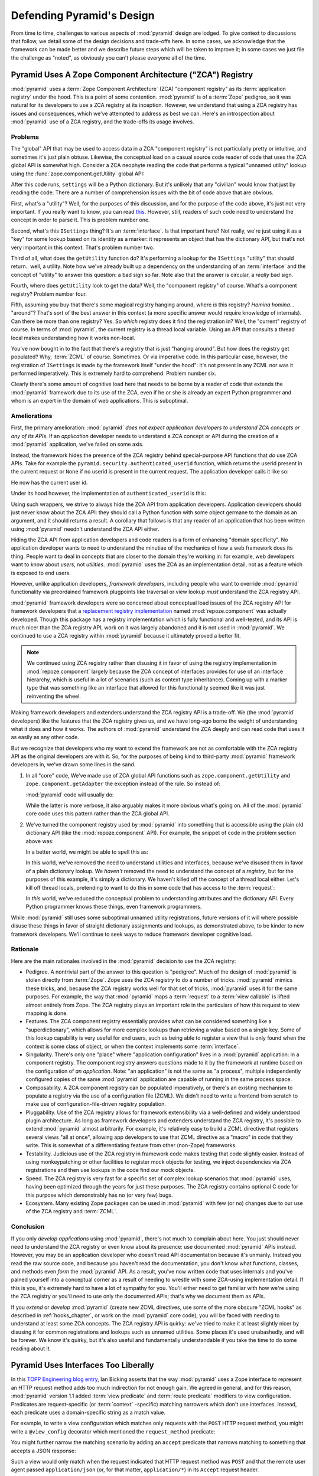 .. _design_defense:

Defending Pyramid's Design
==========================

From time to time, challenges to various aspects of :mod:`pyramid`
design are lodged.  To give context to discussions that follow, we
detail some of the design decisions and trade-offs here.  In some
cases, we acknowledge that the framework can be made better and we
describe future steps which will be taken to improve it; in some cases
we just file the challenge as "noted", as obviously you can't please
everyone all of the time.

Pyramid Uses A Zope Component Architecture ("ZCA") Registry
-----------------------------------------------------------

:mod:`pyramid` uses a :term:`Zope Component Architecture` (ZCA)
"component registry" as its :term:`application registry` under the
hood.  This is a point of some contention.  :mod:`pyramid` is of a
:term:`Zope` pedigree, so it was natural for its developers to use a
ZCA registry at its inception.  However, we understand that using a
ZCA registry has issues and consequences, which we've attempted to
address as best we can.  Here's an introspection about
:mod:`pyramid` use of a ZCA registry, and the trade-offs its usage
involves.

Problems
++++++++

The "global" API that may be used to access data in a ZCA "component
registry" is not particularly pretty or intuitive, and sometimes it's
just plain obtuse.  Likewise, the conceptual load on a casual source
code reader of code that uses the ZCA global API is somewhat high.
Consider a ZCA neophyte reading the code that performs a typical
"unnamed utility" lookup using the :func:`zope.component.getUtility`
global API:

.. ignore-next-block
.. code-block:: python
   :linenos:

   from pyramid.interfaces import ISettings
   from zope.component import getUtility
   settings = getUtility(ISettings)

After this code runs, ``settings`` will be a Python dictionary.  But
it's unlikely that any "civilian" would know that just by reading the
code.  There are a number of comprehension issues with the bit of code
above that are obvious.

First, what's a "utility"?  Well, for the purposes of this discussion,
and for the purpose of the code above, it's just not very important.
If you really want to know, you can read `this
<http://www.muthukadan.net/docs/zca.html#utility>`_.  However, still,
readers of such code need to understand the concept in order to parse
it.  This is problem number one.

Second, what's this ``ISettings`` thing?  It's an :term:`interface`.
Is that important here?  Not really, we're just using it as a "key"
for some lookup based on its identity as a marker: it represents an
object that has the dictionary API, but that's not very important in
this context.  That's problem number two.

Third of all, what does the ``getUtility`` function do?  It's
performing a lookup for the ``ISettings`` "utility" that should
return.. well, a utility.  Note how we've already built up a
dependency on the understanding of an :term:`interface` and the
concept of "utility" to answer this question: a bad sign so far.  Note
also that the answer is circular, a *really* bad sign.

Fourth, where does ``getUtility`` look to get the data?  Well, the
"component registry" of course.  What's a component registry?  Problem
number four.

Fifth, assuming you buy that there's some magical registry hanging
around, where *is* this registry?  *Homina homina*... "around"?
That's sort of the best answer in this context (a more specific answer
would require knowledge of internals).  Can there be more than one
registry?  Yes.  So *which* registry does it find the registration in?
Well, the "current" registry of course.  In terms of
:mod:`pyramid`, the current registry is a thread local variable.
Using an API that consults a thread local makes understanding how it
works non-local.

You've now bought in to the fact that there's a registry that is just
"hanging around".  But how does the registry get populated?  Why,
:term:`ZCML` of course.  Sometimes.  Or via imperative code.  In this
particular case, however, the registration of ``ISettings`` is made by
the framework itself "under the hood": it's not present in any ZCML
nor was it performed imperatively.  This is extremely hard to
comprehend.  Problem number six.

Clearly there's some amount of cognitive load here that needs to be
borne by a reader of code that extends the :mod:`pyramid` framework
due to its use of the ZCA, even if he or she is already an expert
Python programmer and whom is an expert in the domain of web
applications.  This is suboptimal.

Ameliorations
+++++++++++++

First, the primary amelioration: :mod:`pyramid` *does not expect
application developers to understand ZCA concepts or any of its APIs*.
If an *application* developer needs to understand a ZCA concept or API
during the creation of a :mod:`pyramid` application, we've failed
on some axis.

Instead, the framework hides the presence of the ZCA registry behind
special-purpose API functions that *do* use ZCA APIs.  Take for
example the ``pyramid.security.authenticated_userid`` function,
which returns the userid present in the current request or ``None`` if
no userid is present in the current request.  The application
developer calls it like so:

.. ignore-next-block
.. code-block:: python
   :linenos:

   from pyramid.security import authenticated_userid
   userid = authenticated_userid(request)

He now has the current user id.

Under its hood however, the implementation of ``authenticated_userid``
is this:

.. code-block:: python
   :linenos:

   def authenticated_userid(request):
       """ Return the userid of the currently authenticated user or
       ``None`` if there is no authentication policy in effect or there
       is no currently authenticated user. """

       registry = request.registry # the ZCA component registry
       policy = registry.queryUtility(IAuthenticationPolicy)
       if policy is None:
           return None
       return policy.authenticated_userid(request)

Using such wrappers, we strive to always hide the ZCA API from
application developers.  Application developers should just never know
about the ZCA API: they should call a Python function with some object
germane to the domain as an argument, and it should returns a result.
A corollary that follows is that any reader of an application that has
been written using :mod:`pyramid` needn't understand the ZCA API
either.

Hiding the ZCA API from application developers and code readers is a
form of enhancing "domain specificity".  No application developer
wants to need to understand the minutiae of the mechanics of how a web
framework does its thing.  People want to deal in concepts that are
closer to the domain they're working in: for example, web developers
want to know about *users*, not *utilities*.  :mod:`pyramid` uses
the ZCA as an implementation detail, not as a feature which is exposed
to end users.

However, unlike application developers, *framework developers*,
including people who want to override :mod:`pyramid` functionality
via preordained framework plugpoints like traversal or view lookup
*must* understand the ZCA registry API.

:mod:`pyramid` framework developers were so concerned about
conceptual load issues of the ZCA registry API for framework
developers that a `replacement registry implementation
<http://svn.repoze.org/repoze.component/trunk>`_ named
:mod:`repoze.component` was actually developed.  Though this package
has a registry implementation which is fully functional and
well-tested, and its API is much nicer than the ZCA registry API, work
on it was largely abandoned and it is not used in :mod:`pyramid`.
We continued to use a ZCA registry within :mod:`pyramid` because it
ultimately proved a better fit.

.. note:: We continued using ZCA registry rather than disusing it in
   favor of using the registry implementation in
   :mod:`repoze.component` largely because the ZCA concept of
   interfaces provides for use of an interface hierarchy, which is
   useful in a lot of scenarios (such as context type inheritance).
   Coming up with a marker type that was something like an interface
   that allowed for this functionality seemed like it was just
   reinventing the wheel.

Making framework developers and extenders understand the ZCA registry
API is a trade-off.  We (the :mod:`pyramid` developers) like the
features that the ZCA registry gives us, and we have long-ago borne
the weight of understanding what it does and how it works.  The
authors of :mod:`pyramid` understand the ZCA deeply and can read
code that uses it as easily as any other code.

But we recognize that developers who my want to extend the framework
are not as comfortable with the ZCA registry API as the original
developers are with it.  So, for the purposes of being kind to
third-party :mod:`pyramid` framework developers in, we've drawn
some lines in the sand.

#) In all "core" code, We've made use of ZCA global API functions such
   as ``zope.component.getUtility`` and ``zope.component.getAdapter``
   the exception instead of the rule.  So instead of:

   .. code-block:: python
      :linenos:

      from pyramid.interfaces import IAuthenticationPolicy
      from zope.component import getUtility
      policy = getUtility(IAuthenticationPolicy)

   :mod:`pyramid` code will usually do:

   .. code-block:: python
      :linenos:

      from pyramid.interfaces import IAuthenticationPolicy
      from pyramid.threadlocal import get_current_registry
      registry = get_current_registry()
      policy = registry.getUtility(IAuthenticationPolicy)

   While the latter is more verbose, it also arguably makes it more
   obvious what's going on.  All of the :mod:`pyramid` core code uses
   this pattern rather than the ZCA global API.

#) We've turned the component registry used by :mod:`pyramid` into
   something that is accessible using the plain old dictionary API
   (like the :mod:`repoze.component` API).  For example, the snippet
   of code in the problem section above was:

   .. code-block:: python
      :linenos:

      from pyramid.interfaces import ISettings
      from zope.component import getUtility
      settings = getUtility(ISettings)

   In a better world, we might be able to spell this as:

   .. code-block:: python
      :linenos:

      from pyramid.threadlocal import get_current_registry

      registry = get_current_registry()
      settings = registry['settings']

   In this world, we've removed the need to understand utilities and
   interfaces, because we've disused them in favor of a plain dictionary
   lookup.  We *haven't* removed the need to understand the concept of a
   *registry*, but for the purposes of this example, it's simply a
   dictionary.  We haven't killed off the concept of a thread local
   either.  Let's kill off thread locals, pretending to want to do this
   in some code that has access to the :term:`request`:

   .. code-block:: python
      :linenos:

      registry = request.registry
      settings = registry['settings']

   In *this* world, we've reduced the conceptual problem to understanding
   attributes and the dictionary API.  Every Python programmer knows
   these things, even framework programmers.

While :mod:`pyramid` still uses some suboptimal unnamed utility
registrations, future versions of it will where possible disuse these
things in favor of straight dictionary assignments and lookups, as
demonstrated above, to be kinder to new framework developers.  We'll
continue to seek ways to reduce framework developer cognitive load.

Rationale
+++++++++

Here are the main rationales involved in the :mod:`pyramid`
decision to use the ZCA registry:

- Pedigree.  A nontrivial part of the answer to this question is
  "pedigree".  Much of the design of :mod:`pyramid` is stolen
  directly from :term:`Zope`.  Zope uses the ZCA registry to do a
  number of tricks.  :mod:`pyramid` mimics these tricks, and,
  because the ZCA registry works well for that set of tricks,
  :mod:`pyramid` uses it for the same purposes.  For example, the
  way that :mod:`pyramid` maps a :term:`request` to a :term:`view
  callable` is lifted almost entirely from Zope.  The ZCA registry
  plays an important role in the particulars of how this request to
  view mapping is done.

- Features.  The ZCA component registry essentially provides what can
  be considered something like a "superdictionary", which allows for
  more complex lookups than retrieving a value based on a single key.
  Some of this lookup capability is very useful for end users, such as
  being able to register a view that is only found when the context is
  some class of object, or when the context implements some
  :term:`interface`.

- Singularity.  There's only one "place" where "application
  configuration" lives in a :mod:`pyramid` application: in a
  component registry.  The component registry answers questions made
  to it by the framework at runtime based on the configuration of *an
  application*.  Note: "an application" is not the same as "a
  process", multiple independently configured copies of the same
  :mod:`pyramid` application are capable of running in the same
  process space.

- Composability.  A ZCA component registry can be populated
  imperatively, or there's an existing mechanism to populate a
  registry via the use of a configuration file (ZCML).  We didn't need
  to write a frontend from scratch to make use of
  configuration-file-driven registry population.

- Pluggability.  Use of the ZCA registry allows for framework
  extensibility via a well-defined and widely understood plugin
  architecture.  As long as framework developers and extenders
  understand the ZCA registry, it's possible to extend
  :mod:`pyramid` almost arbitrarily.  For example, it's relatively
  easy to build a ZCML directive that registers several views "all at
  once", allowing app developers to use that ZCML directive as a
  "macro" in code that they write.  This is somewhat of a
  differentiating feature from other (non-Zope) frameworks.

- Testability.  Judicious use of the ZCA registry in framework code
  makes testing that code slightly easier.  Instead of using
  monkeypatching or other facilities to register mock objects for
  testing, we inject dependencies via ZCA registrations and then use
  lookups in the code find our mock objects.

- Speed.  The ZCA registry is very fast for a specific set of complex
  lookup scenarios that :mod:`pyramid` uses, having been optimized
  through the years for just these purposes.  The ZCA registry
  contains optional C code for this purpose which demonstrably has no
  (or very few) bugs.

- Ecosystem.  Many existing Zope packages can be used in
  :mod:`pyramid` with few (or no) changes due to our use of the ZCA
  registry and :term:`ZCML`.

Conclusion
++++++++++

If you only *develop applications* using :mod:`pyramid`, there's
not much to complain about here.  You just should never need to
understand the ZCA registry or even know about its presence: use
documented :mod:`pyramid` APIs instead.  However, you may be an
application developer who doesn't read API documentation because it's
unmanly. Instead you read the raw source code, and because you haven't
read the documentation, you don't know what functions, classes, and
methods even *form* the :mod:`pyramid` API.  As a result, you've
now written code that uses internals and you've pained yourself into a
conceptual corner as a result of needing to wrestle with some
ZCA-using implementation detail.  If this is you, it's extremely hard
to have a lot of sympathy for you.  You'll either need to get familiar
with how we're using the ZCA registry or you'll need to use only the
documented APIs; that's why we document them as APIs.

If you *extend* or *develop* :mod:`pyramid` (create new ZCML
directives, use some of the more obscure "ZCML hooks" as described in
:ref:`hooks_chapter`, or work on the :mod:`pyramid` core code), you
will be faced with needing to understand at least some ZCA concepts.
The ZCA registry API is quirky: we've tried to make it at least
slightly nicer by disusing it for common registrations and lookups
such as unnamed utilities.  Some places it's used unabashedly, and
will be forever.  We know it's quirky, but it's also useful and
fundamentally understandable if you take the time to do some reading
about it.

Pyramid Uses Interfaces Too Liberally
-------------------------------------

In this `TOPP Engineering blog entry
<http://www.coactivate.org/projects/topp-engineering/blog/2008/10/20/what-bothers-me-about-the-component-architecture/>`_,
Ian Bicking asserts that the way :mod:`pyramid` uses a Zope
interface to represent an HTTP request method adds too much
indirection for not enough gain.  We agreed in general, and for this
reason, :mod:`pyramid` version 1.1 added :term:`view predicate` and
:term:`route predicate` modifiers to view configuration.  Predicates
are request-specific (or :term:`context` -specific) matching narrowers
which don't use interfaces.  Instead, each predicate uses a
domain-specific string as a match value.

For example, to write a view configuration which matches only requests
with the ``POST`` HTTP request method, you might write a ``@view_config``
decorator which mentioned the ``request_method`` predicate:

.. code-block:: python
   :linenos:

   from pyramid.view import view_config
   @view_config(name='post_view', request_method='POST', renderer='json')
   def post_view(request):
       return 'POSTed'

You might further narrow the matching scenario by adding an ``accept``
predicate that narrows matching to something that accepts a JSON
response:

.. code-block:: python
   :linenos:

   from pyramid.view import view_config
   @view_config(name='post_view', request_method='POST', accept='application/json',
             renderer='json')
   def post_view(request):
       return 'POSTed'

Such a view would only match when the request indicated that HTTP
request method was ``POST`` and that the remote user agent passed
``application/json`` (or, for that matter, ``application/*``) in its
``Accept`` request header.

"Under the hood", these features make no use of interfaces.

For more information about predicates, see
:ref:`view_predicates_in_1dot1` and :ref:`route_predicates_in_1dot1`.

Many "prebaked" predicates exist.  However, use of only "prebaked"
predicates, however, doesn't entirely meet Ian's criterion.  He would
like to be able to match a request using a lambda or another function
which interrogates the request imperatively.  In version 1.2, we
acommodate this by allowing people to define "custom" view predicates:

.. code-block:: python
   :linenos:

   from pyramid.view import view_config
   from webob import Response

   def subpath(context, request):
       return request.subpath and request.subpath[0] == 'abc'

   @view_config(custom_predicates=(subpath,))
   def aview(request):
       return Response('OK')

The above view will only match when the first element of the request's
:term:`subpath` is ``abc``.

.. _zcml_encouragement:

Pyramid "Encourages Use of ZCML"
--------------------------------

:term:`ZCML` is a configuration language that can be used to configure
the :term:`Zope Component Architecture` registry that
:mod:`pyramid` uses as its application configuration.

Quick answer: well, it doesn't *really* encourage the use of ZCML.  In
:mod:`pyramid` 1.0 and 1.1, application developers could use
decorators for the most common form of configuration.  But, yes, a
:mod:`pyramid` 1.0/1.1 application needed to possess a ZCML file
for it to begin executing successfully even if its only contents were
a ``<scan>`` directive that kicked off a scan to find decorated view
callables.

In the interest of completeness and in the spirit of providing a
lowest common denominator, :mod:`pyramid` 1.2 includes a completely
imperative mode for all configuration.  You will be able to make
"single file" apps in this mode, which should help people who need to
see everything done completely imperatively.  For example, the very
most basic :mod:`pyramid` "helloworld" program has become
something like:

.. code-block:: python
   :linenos:

   from webob import Response
   from paste.httpserver import serve
   from pyramid.configuration import Configurator

   def hello_world(request):
       return Response('Hello world!')

   if __name__ == '__main__':
       config = Configurator()
       config.begin()
       config.add_view(hello_world)
       config.end()
       app = config.make_wsgi_app()
       serve(app)

In this mode, no ZCML is required for end users.  Hopefully this mode
will allow people who are used to doing everything imperatively feel
more comfortable.

Pyramid Uses ZCML; ZCML is XML and I Don't Like XML
---------------------------------------------------

:term:`ZCML` is a configuration language in the XML syntax.  Due to
the "imperative configuration" feature (new in :mod:`pyramid` 1.2),
you don't need to use ZCML at all if you start a project from scratch.
But if you really do want to perform declarative configuration,
perhaps because you want to build an extensible application, you will
need to use and understand it.

:term:`ZCML` contains elements that are mostly singleton tags that are
called *declarations*.  For an example:

.. code-block:: xml
   :linenos:

   <route
      view=".views.my_view"
      path="/"
      name="root"
      />

This declaration associates a :term:`view` with a route pattern. 

All :mod:`pyramid` declarations are singleton tags, unlike many
other XML configuration systems.  No XML *values* in ZCML are
meaningful; it's always just XML tags and attributes.  So in the very
common case it's not really very much different than an otherwise
"flat" configuration format like ``.ini``, except a developer can
*create* a directive that requires nesting (none of these exist in
:mod:`pyramid` itself), and multiple "sections" can exist with the
same "name" (e.g. two ``<route>`` declarations) must be able to exist
simultaneously.

You might think some other configuration file format would be better.
But all configuration formats suck in one way or another.  I
personally don't think any of our lives would be markedly better if
the declarative configuration format used by :mod:`pyramid` were
YAML, JSON, or INI.  It's all just plumbing that you mostly cut and
paste once you've progressed 30 minutes into your first project.
Folks who tend to agitate for another configuration file format are
folks that haven't yet spent that 30 minutes.

.. _model_traversal_confusion:

Pyramid Uses "Model" To Represent A Node In The Graph of Objects Traversed
--------------------------------------------------------------------------

The :mod:`pyramid` documentation refers to the graph being
traversed when :term:`traversal` is used as a "model graph".  Some of
the :mod:`pyramid` APIs also use the word "model" in them when
referring to a node in this graph (e.g. ``pyramid.url.model_url``).

A terminology overlap confuses people who write applications that
always use ORM packages such as SQLAlchemy, which has a different
notion of the definition of a "model".  When using the API of common
ORM packages, its conception of "model" is almost certainly not a
directed acyclic graph (as may be the case in many graph databases).
Often model objects must be explicitly manufactured by an ORM as a
result of some query performed by a :term:`view`.  As a result, it can
be unnatural to think of the nodes traversed as "model" objects if you
develop your application using traversal and a relational database.
When you develop such applications, the things that :mod:`pyramid`
refers to as "models" in such an application may just be stand-ins
that perform a query and generate some wrapper *for* an ORM "model"
(or set of ORM models).  The graph *might* be composed completely of
"model" objects (as defined by the ORM) but it also might not be.

The naming impedance mismatch between the way the term "model" is used
to refer to a node in a graph in :mod:`pyramid` and the way the
term "model" is used by packages like SQLAlchemy is unfortunate.  For
the purpose of avoiding confusion, if we had it to do all over again,
we might refer to the graph that :mod:`pyramid` traverses a "node
graph" or "object graph" rather than a "model graph", but since we've
baked the name into the API, it's a little late.  Sorry.

In our defense, many :mod:`pyramid` applications (especially ones
which use :term:`ZODB`) do indeed traverse a graph full of model
nodes.  Each node in the graph is a separate persistent object that is
stored within a database.  This was the use case considered when
coming up with the "model" terminology.

Pyramid Does Traversal, And I Don't Like Traversal
--------------------------------------------------

In :mod:`pyramid`, :term:`traversal` is the act of resolving a URL
path to a :term:`model` object in an object graph.  Some people are
uncomfortable with this notion, and believe it is wrong.

This is understandable.  The people who believe it is wrong almost
invariably have all of their data in a relational database.
Relational databases aren't naturally hierarchical, so "traversing"
one like a graph is not possible.  This problem is related to
:ref:`model_traversal_confusion`.

Folks who deem traversal unilaterally "wrong" are neglecting to take
into account that many persistence mechanisms *are* hierarchical.
Examples include a filesystem, an LDAP database, a :term:`ZODB` (or
another type of graph) database, an XML document, and the Python
module namespace.  It is often convenient to model the frontend to a
hierarchical data store as a graph, using traversal to apply views to
objects that either *are* the nodes in the graph being traversed (such
as in the case of ZODB) or at least ones which stand in for them (such
as in the case of wrappers for files from the filesystem).

Also, many website structures are naturally hierarchical, even if the
data which drives them isn't.  For example, newspaper websites are
often extremely hierarchical: sections within sections within
sections, ad infinitum.  If you want your URLs to indicate this
structure, and the structure is indefinite (the number of nested
sections can be "N" instead of some fixed number), traversal is an
excellent way to model this, even if the backend is a relational
database.  In this situation, the graph being traversed is actually
less a "model graph" than a site structure.

But the point is ultimately moot.  If you use :mod:`pyramid`, and
you don't want to model your application in terms of traversal, you
needn't use it at all.  Instead, use :term:`URL dispatch` to map URL
paths to views.

Pyramid Does URL Dispatch, And I Don't Like URL Dispatch
--------------------------------------------------------

In :mod:`pyramid`, :term:`url dispatch` is the act of resolving a
URL path to a :term:`view` callable by performing pattern matching
against some set of ordered route definitions.  The route definitions
are examined in order: the first pattern which matches is used to
associate the URL with a view callable.

Some people are uncomfortable with this notion, and believe it is
wrong.  These are usually people who are steeped deeply in
:term:`Zope`.  Zope does not provide any mechanism except
:term:`traversal` to map code to URLs.  This is mainly because Zope
effectively requires use of :term:`ZODB`, which is a hierarchical
object store.  Zope also supports relational databases, but typically
the code that calls into the database lives somewhere in the ZODB
object graph (or at least is a :term:`view` related to a node in the
object graph), and traversal is required to reach this code.

I'll argue that URL dispatch is ultimately useful, even if you want to
use traversal as well.  You can actually *combine* URL dispatch and
traversal in :mod:`pyramid` (see :ref:`hybrid_chapter`).  One
example of such a usage: if you want to emulate something like Zope
2's "Zope Management Interface" UI on top of your object graph (or any
administrative interface), you can register a route like ``<route
name="manage" path="manage/*traverse"/>`` and then associate
"management" views in your code by using the ``route_name`` argument
to a ``view`` configuration, e.g. ``<view view=".some.callable"
context=".some.Model" route_name="manage"/>``.  If you wire things up
this way someone then walks up to for example, ``/manage/ob1/ob2``,
they might be presented with a management interface, but walking up to
``/ob1/ob2`` would present them with the default object view.  There
are other tricks you can pull in these hybrid configurations if you're
clever (and maybe masochistic) too.

Also, if you are a URL dispatch hater, if you should ever be asked to
write an application that must use some legacy relational database
structure, you might find that using URL dispatch comes in handy for
one-off associations between views and URL paths.  Sometimes it's just
pointless to add a node to the object graph that effectively
represents the entry point for some bit of code.  You can just use a
route and be done with it.  If a route matches, a view associated with
the route will be called; if no route matches, :mod:`pyramid` falls
back to using traversal.

But the point is ultimately moot.  If you use :mod:`pyramid`, and
you really don't want to use URL dispatch, you needn't use it at all.
Instead, use :term:`traversal` exclusively to map URL paths to views,
just like you do in :term:`Zope`.

Pyramid Views Do Not Accept Arbitrary Keyword Arguments
-------------------------------------------------------

Many web frameworks (Zope, TurboGears, Pylons, Django) allow for their
variant of a :term:`view callable` to accept arbitrary keyword or
positional arguments, which are "filled in" using values present in
the ``request.POST`` or ``request.GET`` dictionaries or by values
present in the "route match dictionary".  For example, a Django view
will accept positional arguments which match information in an
associated "urlconf" such as ``r'^polls/(?P<poll_id>\d+)/$``:

.. code-block:: python
   :linenos:

   def aview(request, poll_id):
       return HttpResponse(poll_id)

Zope, likewise allows you to add arbitrary keyword and positional
arguments to any method of a model object found via traversal:

.. ignore-next-block
.. code-block:: python
   :linenos:

   from persistent import Persistent

   class MyZopeObject(Persistent):
        def aview(self, a, b, c=None):
            return '%s %s %c' % (a, b, c)

When this method is called as the result of being the published
callable, the Zope request object's GET and POST namespaces are
searched for keys which match the names of the positional and keyword
arguments in the request, and the method is called (if possible) with
its argument list filled with values mentioned therein.  TurboGears
and Pylons operate similarly.

:mod:`pyramid` has neither of these features.  :mod:`pyramid`
view callables always accept only ``context`` and ``request`` (or just
``request``), and no other arguments.  The rationale: this argument
specification matching done aggressively can be costly, and
:mod:`pyramid` has performance as one of its main goals, so we've
decided to make people obtain information by interrogating the request
object for it in the view body instead of providing magic to do
unpacking into the view argument list.  The feature itself also just
seems a bit like a gimmick.  Getting the arguments you want explicitly
from the request via getitem is not really very hard; it's certainly
never a bottleneck for the author when he writes web apps.

It is possible to replicate the Zope-like behavior in a view callable
decorator, however, should you badly want something like it back.  No
such decorator currently exists.  If you'd like to create one, Google
for "zope mapply" and adapt the function you'll find to a decorator
that pulls the argument mapping information out of the
``request.params`` dictionary.

A similar feature could be implemented to provide the Django-like
behavior as a decorator by wrapping the view with a decorator that
looks in ``request.matchdict``.

It's possible at some point that :mod:`pyramid` will grow some form
of argument matching feature (it would be simple to make it an
always-on optional feature that has no cost unless you actually use
it) for, but currently it has none.

Pyramid Provides Too Few "Rails"
--------------------------------

By design, :mod:`pyramid` is not a particularly "opinionated" web
framework.  It has a relatively parsimonious feature set.  It contains
no built in ORM nor any particular database bindings.  It contains no
form generation framework.  It does not contain a sessioning library.
It has no administrative web user interface.  It has no built in text
indexing.  It does not dictate how you arrange your code.

Such opinionated functionality exists in applications and frameworks
built *on top* of :mod:`pyramid`.  It's intended that higher-level
systems emerge built using :mod:`pyramid` as a base.  See also
:ref:`apps_are_extensible`.

Pyramid Provides Too Many "Rails"
---------------------------------

:mod:`pyramid` provides some features that other web frameworks do
not.  Most notably it has machinery which resolves a URL first to a
:term:`context` before calling a view (which has the capability to
accept the context in its argument list), and a declarative
authorization system that makes use of this feature.  Most other web
frameworks besides :term:`Zope`, from which the pattern was stolen,
have no equivalent core feature.

We consider this an important feature for a particular class of
applications (CMS-style applications, which the authors are often
commissioned to write) that usually use :term:`traversal` against a
persistent object graph.  The object graph contains security
declarations as :term:`ACL` objects.

Having context-sensitive declarative security for individual objects
in the object graph is simply required for this class of application.
Other frameworks save for Zope just do not have this feature.  This is
one of the primary reasons that :mod:`pyramid` was actually
written.

If you don't like this, it doesn't mean you can't use
:mod:`pyramid`.  Just ignore this feature and avoid configuring an
authorization or authentication policy and using ACLs.  You can build
"Pylons-style" applications using :mod:`pyramid` that use their own
security model via decorators or plain-old-imperative logic in view
code.

Pyramid Is Too Big
------------------

"The :mod:`pyramid` compressed tarball is 1MB.  It must be
enormous!"

No.  We just ship it with test code and helper templates.  Here's a
breakdown of what's included in subdirectories of the package tree:

docs/

  2.2MB

repoze/bfg/tests

  580KB

repoze/bfg/paster_templates

  372KB

repoze/bfg (except for ``repoze/bfg/tests and repoze/bfg/paster_templates``)

  316K

The actual :mod:`pyramid` runtime code is about 10% of the total
size of the tarball omitting docs, helper templates used for package
generation, and test code.  Of the approximately 13K lines of Python
code in the package, the code that actually has a chance of executing
during normal operation, excluding tests and paster template Python
files, accounts for approximately 3K lines of Python code.  This is
comparable to Pylons, which ships with a little over 2K lines of
Python code, excluding tests.

Pyramid Has Too Many Dependencies
---------------------------------

This is true.  At the time of this writing, the total number of Python
package distributions that :mod:`pyramid` depends upon transitively
is 14 if you use Python 2.6 or 2.7, or 16 if you use Python 2.4 or
2.5.  This is a lot more than zero package distribution dependencies:
a metric which various Python microframeworks and Django boast.

The :mod:`zope.component` and :mod:`zope.configuration` packages on
which :mod:`pyramid` depends have transitive dependencies on
several other packages (:mod:`zope.schema`, :mod:`zope.i18n`,
:mod:`zope.event`, :mod:`zope.interface`, :mod:`zope.deprecation`,
:mod:`zope.i18nmessageid`).  We've been working with the Zope
community to try to collapse and untangle some of these dependencies.
We'd prefer that these packages have fewer packages as transitive
dependencies, and that much of the functionality of these packages was
moved into a smaller *number* of packages.

:mod:`pyramid` also has its own direct dependencies, such as
:term:`Paste`, :term:`Chameleon`, and :term:`WebOb`, and some of these
in turn have their own transitive dependencies.

It should be noted that :mod:`pyramid` is positively lithe compared
to :term:`Grok`, a different Zope-based framework.  As of this
writing, in its default configuration, Grok has 126 package
distribution dependencies. The number of dependencies required by
:mod:`pyramid` is many times fewer than Grok (or Zope itself, upon
which Grok is based).  :mod:`pyramid` has a number of package
distribution dependencies comparable to similarly-targeted frameworks
such as Pylons.

We try not to reinvent too many wheels (at least the ones that don't
need reinventing), and this comes at the cost of some number of
dependencies.  However, "number of package distributions" is just not
a terribly great metric to measure complexity.  For example, the
:mod:`zope.event` distribution on which :mod:`pyramid` depends has
a grand total of four lines of runtime code.  As noted above, we're
continually trying to agitate for a collapsing of these sorts of
packages into fewer distribution files.

Pyramid "Cheats" To Obtain Speed
--------------------------------

Complaints have been lodged by other web framework authors at various
times that :mod:`pyramid` "cheats" to gain performance.  One
claimed cheating mechanism is our use (transitively) of the C
extensions provided by :mod:`zope.interface` to do fast lookups.
Another claimed cheating mechanism is the religious avoidance of
extraneous function calls.

If there's such a thing as cheating to get better performance, we want
to cheat as much as possible.  We optimize :mod:`pyramid`
aggressively.  This comes at a cost: the core code has sections that
could be expressed more readably.  As an amelioration, we've commented
these sections liberally.

Pyramid Gets Its Terminology Wrong ("MVC")
------------------------------------------

"I'm a MVC web framework user, and I'm confused.  :mod:`pyramid`
calls the controller a view!  And it doesn't have any controllers."

People very much want to give web applications the same properties as
common desktop GUI platforms by using similar terminology, and to
provide some frame of reference for how various components in the
common web framework might hang together.  But in the opinion of the
author, "MVC" doesn't match the web very well in general. Quoting from
the `Model-View-Controller Wikipedia entry
<http://en.wikipedia.org/wiki/Model–view–controller>`_::

  Though MVC comes in different flavors, control flow is generally as
  follows:

    The user interacts with the user interface in some way (for
    example, presses a mouse button).

    The controller handles the input event from the user interface,
    often via a registered handler or callback and converts the event
    into appropriate user action, understandable for the model.

    The controller notifies the model of the user action, possibly  
    resulting in a change in the model's state. (For example, the
    controller updates the user's shopping cart.)[5]

    A view queries the model in order to generate an appropriate
    user interface (for example, the view lists the shopping cart's     
    contents). Note that the view gets its own data from the model.

    The controller may (in some implementations) issue a general
    instruction to the view to render itself. In others, the view is
    automatically notified by the model of changes in state
    (Observer) which require a screen update.

    The user interface waits for further user interactions, which
    restarts the cycle.

To the author, it seems as if someone edited this Wikipedia
definition, tortuously couching concepts in the most generic terms
possible in order to account for the use of the term "MVC" by current
web frameworks.  I doubt such a broad definition would ever be agreed
to by the original authors of the MVC pattern.  But *even so*, it
seems most "MVC" web frameworks fail to meet even this falsely generic
definition.

For example, do your templates (views) always query models directly as
is claimed in "note that the view gets its own data from the model"?
Probably not.  My "controllers" tend to do this, massaging the data for
easier use by the "view" (template). What do you do when your
"controller" returns JSON? Do your controllers use a template to
generate JSON? If not, what's the "view" then?  Most MVC-style GUI web
frameworks have some sort of event system hooked up that lets the view
detect when the model changes.  The web just has no such facility in
its current form: it's effectively pull-only.

So, in the interest of not mistaking desire with reality, and instead
of trying to jam the square peg that is the web into the round hole of
"MVC", we just punt and say there are two things: the model, and the
view. The model stores the data, the view presents it.  The templates
are really just an implementation detail of any given view: a view
doesn't need a template to return a response.  There's no
"controller": it just doesn't exist.  This seems to us like a more
reasonable model, given the current constraints of the web.

.. _apps_are_extensible:

Pyramid Applications are Extensible; I Don't Believe In Application Extensibility
---------------------------------------------------------------------------------

Any :mod:`pyramid` application written obeying certain constraints
is *extensible*. This feature is discussed in the :mod:`pyramid`
documentation chapter named :ref:`extending_chapter`.  It is made
possible by the use of the :term:`Zope Component Architecture` and
:term:`ZCML` within :mod:`pyramid`.

"Extensible", in this context, means:

- The behavior of an application can be overridden or extended in a
  particular *deployment* of the application without requiring that
  the deployer modify the source of the original application.

- The original developer is not required to anticipate any
  extensibility plugpoints at application creation time to allow
  fundamental application behavior to be overriden or extended.

- The original developer may optionally choose to anticipate an
  application-specific set of plugpoints, which will may be hooked by
  a deployer.  If he chooses to use the facilities provided by the
  ZCA, the original developer does not need to think terribly hard
  about the mechanics of introducing such a plugpoint.

Many developers seem to believe that creating extensible applications
is "not worth it".  They instead suggest that modifying the source of
a given application for each deployment to override behavior is more
reasonable.  Much discussion about version control branching and
merging typically ensues.

It's clear that making every application extensible isn't required.
The majority of web applications only have a single deployment, and
thus needn't be extensible at all.  However, some web applications
have multiple deployments, and some have *many* deployments.  For
example, a generic "content management" system (CMS) may have basic
functionality that needs to be extended for a particular deployment.
That CMS system may be deployed for many organizations at many places.
Some number of deployments of this CMS may be deployed centrally by a
third party and managed as a group.  It's useful to be able to extend
such a system for each deployment via preordained plugpoints than it
is to continually keep each software branch of the system in sync with
some upstream source: the upstream developers may change code in such
a way that your changes to the same codebase conflict with theirs in
fiddly, trivial ways.  Merging such changes repeatedly over the
lifetime of a deployment can be difficult and time consuming, and it's
often useful to be able to modify an application for a particular
deployment in a less invasive way.

If you don't want to think about :mod:`pyramid` application
extensibility at all, you needn't.  You can ignore extensibility
entirely.  However, if you follow the set of rules defined in
:ref:`extending_chapter`, you don't need to *make* your application
extensible: any application you write in the framework just *is*
automatically extensible at a basic level.  The mechanisms that
deployers use to extend it will be necessarily coarse: typically,
views, routes, and resources will be capable of being overridden,
usually via :term:`ZCML`. But for most minor (and even some major)
customizations, these are often the only override plugpoints
necessary: if the application doesn't do exactly what the deployment
requires, it's often possible for a deployer to override a view,
route, or resource and quickly make it do what he or she wants it to
do in ways *not necessarily anticipated by the original developer*.
Here are some example scenarios demonstrating the benefits of such a
feature.

- If a deployment needs a different styling, the deployer may override
  the main template and the CSS in a separate Python package which
  defines overrides.

- If a deployment needs an application page to do something
  differently needs it to expose more or different information, the
  deployer may override the view that renders the page within a
  separate Python package.

- If a deployment needs an additional feature, the deployer may add a
  view to the override package.

As long as the fundamental design of the upstream package doesn't
change, these types of modifications often survive across many
releases of the upstream package without needing to be revisited.

Extending an application externally is not a panacea, and carries a
set of risks similar to branching and merging: sometimes major changes
upstream will cause you to need to revisit and update some of your
modifications.  But you won't regularly need to deal wth meaningless
textual merge conflicts that trivial changes to upstream packages
often entail when it comes time to update the upstream package,
because if you extend an application externally, there just is no
textual merge done.  Your modifications will also, for whatever its
worth, be contained in one, canonical, well-defined place.

Branching an application and continually merging in order to get new
features and bugfixes is clearly useful.  You can do that with a
:mod:`pyramid` application just as usefully as you can do it with
any application.  But deployment of an application written in
:mod:`pyramid` makes it possible to avoid the need for this even if
the application doesn't define any plugpoints ahead of time.  It's
possible that promoters of competing web frameworks dismiss this
feature in favor of branching and merging because applications written
in their framework of choice aren't extensible out of the box in a
comparably fundamental way.

While :mod:`pyramid` application are fundamentally extensible even
if you don't write them with specific extensibility in mind, if you're
moderately adventurous, you can also take it a step further.  If you
learn more about the :term:`Zope Component Architecture`, you can
optionally use it to expose other more domain-specific configuration
plugpoints while developing an application.  The plugpoints you expose
needn't be as coarse as the ones provided automatically by
:mod:`pyramid` itself.  For example, you might compose your own
:term:`ZCML` directive that configures a set of views for a prebaked
purpose (e.g. ``restview`` or somesuch) , allowing other people to
refer to that directive when they make declarations in the
``configure.zcml`` of their customization package.  There is a cost
for this: the developer of an application that defines custom
plugpoints for its deployers will need to understand the ZCA or he
will need to develop his own similar extensibility system.

Ultimately, any argument about whether the extensibility features lent
to applications by :mod:`pyramid` are "good" or "bad" is somewhat
pointless. You needn't take advantage of the extensibility features
provided by a particular :mod:`pyramid` application in order to
affect a modification for a particular set of its deployments.  You
can ignore the application's extensibility plugpoints entirely, and
instead use version control branching and merging to manage
application deployment modifications instead, as if you were deploying
an application written using any other web framework.

Zope 3 Enforces "TTW" Authorization Checks By Default; Pyramid Does Not
-----------------------------------------------------------------------

Challenge
+++++++++

:mod:`pyramid` performs automatic authorization checks only at
:term:`view` execution time.  Zope 3 wraps context objects with a
`security proxy <http://wiki.zope.org/zope3/WhatAreSecurityProxies>`,
which causes Zope 3 to do also security checks during attribute
access.  I like this, because it means:

#) When I use the security proxy machinery, I can have a view that
   conditionally displays certain HTML elements (like form fields) or
   prevents certain attributes from being modified depending on the
   depending on the permissions that the accessing user possesses with
   respect to a context object.

#) I want to also expose my model via a REST API using Twisted Web. If
   If Pyramid performed authorization based on attribute access via Zope3's
   security proies, I could enforce my authorization policy in both
   :mod:`pyramid` and in the Twisted-based system the same way.

Defense
+++++++

:mod:`pyramid` was developed by folks familiar with Zope 2, which
has a "through the web" security model.  This "TTW" security model was
the precursor to Zope 3's security proxies.  Over time, as the
:mod:`pyramid` developers (working in Zope 2) created such sites,
we found authorization checks during code interpretation extremely
useful in a minority of projects.  But much of the time, TTW
authorization checks usually slowed down the development velocity of
projects that had no delegation requirements.  In particular, if we
weren't allowing "untrusted" users to write arbitrary Python code to
be executed by our application, the burden of "through the web"
security checks proved too costly to justify.  We (collectively)
haven't written an application on top of which untrusted developers
are allowed to write code in many years, so it seemed to make sense to
drop this model by default in a new web framework.

And since we tend to use the same toolkit for all web applications, it's
just never been a concern to be able to use  the same set of
restricted-execution code under two web different frameworks.

Justifications for disabling security proxies by default
notwithstanding, given that Zope 3 security proxies are "viral" by
nature, the only requirement to use one is to make sure you wrap a
single object in a security proxy and make sure to access that object
normally when you want proxy security checks to happen.  It is
possible to override the :mod:`pyramid` "traverser" for a given
application (see :ref:`changing_the_traverser`).  To get Zope3-like
behavior, it is possible to plug in a different traverser which
returns Zope3-security-proxy-wrapped objects for each traversed object
(including the :term:`context` and the :term:`root`).  This would have
the effect of creating a more Zope3-like environment without much
effort.

.. _microframeworks_smaller_hello_world:

Microframeworks Have Smaller Hello World Programs
-------------------------------------------------

Self-described "microframeworks" exist: `Bottle
<http://bottle.paws.de>`_ and `Flask <http://flask.pocoo.org/>`_ are
two that are becoming popular.  `Bobo <http://bobo.digicool.com/>`_
doesn't describe itself as a microframework, but its intended userbase
is much the same.  Many others exist.  We've actually even (only as a
teaching tool, not as any sort of official project) `created one using
BFG <http://bfg.repoze.org/videos#groundhog1>`_ (the precursor to
Pyramid). Microframeworks are small frameworks with one common
feature: each allows its users to create a fully functional
application that lives in a single Python file.

Some developers and microframework authors point out that Pyramid's
"hello world" single-file program is longer (by about five lines) than
the equivalent program in their favorite microframework.  Guilty as
charged; in a contest of "whose is shortest", Pyramid indeed loses.

This loss isn't for lack of trying. Pyramid aims to be useful in the
same circumstance in which microframeworks claim dominance:
single-file applications.  But Pyramid doesn't sacrifice its ability
to credibly support larger applications in order to achieve
hello-world LoC parity with the current crop of microframeworks.
Pyramid's design instead tries to avoid some common pitfalls
associated with naive declarative configuration schemes.  The
subsections which follow explain the rationale.

.. _you_dont_own_modulescope:

Application Programmers Don't Control The Module-Scope Codepath (Import-Time Side-Effects Are Evil)
+++++++++++++++++++++++++++++++++++++++++++++++++++++++++++++++++++++++++++++++++++++++++++++++++++

Please imagine a directory structure with a set of Python files in
it:

.. code-block:: text

    .
    |-- app.py
    |-- app2.py
    `-- config.py

The contents of ``app.py``:

.. code-block:: python

    from config import decorator
    from config import L
    import pprint

    @decorator
    def foo():
        pass

    if __name__ == '__main__':
        import app2
        pprint.pprint(L)

The contents of ``app2.py``:

.. code-block:: python

    import app

    @app.decorator
    def bar():
        pass

The contents of ``config.py``:

.. code-block:: python

    L = []

    def decorator(func):
        L.append(func)
        return func

If we cd to the directory that holds these files and we run ``python
app.py`` given the directory structure and code above, what happens?
Presuably, our ``decorator`` decorator will be used twice, once by the
decorated function ``foo`` in ``app.py`` and once by the decorated
function ``bar`` in ``app2.py``.  Since each time the decorator is
used, the list ``L`` in ``config.py`` is appended to, we'd expect a
list with two elements to be printed, right?  Sadly, no:

.. code-block:: bash

    [chrism@thinko]$ python app.py 
    [<function foo at 0x7f4ea41ab1b8>,
     <function foo at 0x7f4ea41ab230>,
     <function bar at 0x7f4ea41ab2a8>]

By visual inspection, that outcome (three different functions in the
list) seems impossible.  We only defined two functions and we
decorated each of those functions only once, so we believe that the
``decorator`` decorator will only run twice.  However, what we believe
is wrong because the code at module scope in our ``app.py`` module was
*executed twice*.  The code is executed once when the script is run as
``__main__`` (via ``python app.py``), and then it is executed again
when ``app2.py`` imports the same file as ``app``.

What does this have to do with our comparison to microframeworks?
Many microframeworks in the current crop (e.g. Bottle, Flask)
encourage you to attach configuration decorators to objects defined at
module scope.  These decorators execute arbitrarily complex
registration code which populates a singleton registry that is a
global defined in external Python module.  This is analogous to the
above example: the "global registry" in the above example is the list
``L``.

Let's see what happens when we use the same pattern with the
`Groundhog <http://bfg.repoze.org/videos#groundhog1>`_ microframework.
Replace the contents of ``app.py`` above with this:

.. code-block:: python

    from config import gh

    @gh.route('/foo/')
    def foo():
        return 'foo'

    if __name__ == '__main__':
        import app2
        pprint.pprint(L)

Replace the contents of ``app2.py`` above with this:

.. code-block:: python

    import app

    @app.gh.route('/bar/')
    def bar():
        'return bar'

Replace the contents of ``config.py`` above with this:

.. code-block:: python

    from groundhog import Groundhog
    gh = Groundhog('myapp', 'seekrit')

How many routes will be registered within the routing table of the
"gh" Groundhog application?  If you answered three, you are correct.
How many would a casual reader (and any sane developer) expect to be
registered?  If you answered two, you are correct.  Will the double
registration be a problem?  With our fictional Groundhog framework's
``route`` method backing this application, not really.  It will slow
the application down a little bit, because it will need to miss twice
for a route when it does not match.  Will it be a problem with another
framework, another application, or another decorator?  Who knows.  You
need to understand the application in its totality, the framework in
its totality, and the chronology of execution to be able to predict
what the impact of unintentional code double-execution will be.

The encouragement to use decorators which perform population of an
external registry has an unintended consequence: the application
developer now must assert ownership of every codepath that executes
Python module scope code. This code is presumed by the current crop of
decorator-based microframeworks to execute once and only once; if it
executes more than once, weird things will start to happen.  It is up
to the application developer to maintain this invariant.
Unfortunately, however, in reality, this is an impossible task,
because, Python programmers *do not own the module scope codepath, and
never will*.  Microframework programmers therefore will at some point
then need to start reading the tea leaves about what *might* happen if
module scope code gets executed more than once like we do in the
previous paragraph.  This is a really pretty poor situation to find
yourself in as an application developer: you probably didn't even know
you signed up for the job, because the documentation offered by
decorator-based microframeworks don't warn you about it.

Python application programmers do not control the module scope
codepath.  Anyone who tries to sell you on the idea that they do is
simply mistaken.  Test runners that you may want to use to run your
code's tests often perform imports of arbitrary code in strange orders
that manifest bugs like the one demonstrated above.  API documentation
generation tools do the same.  Some (mutant) people even think it's
safe to use the Python ``reload`` command or delete objects from
``sys.modules``, each of which has hilarious effects when used against
code that has import- time side effects.  When Python programmers
assume they can use the module-scope codepath to run arbitrary code
(especially code which populates an external registry), and this
assumption is challenged by reality, the application developer is
often required to undergo a painful, meticulous debugging process to
find the root cause of an inevitably obscure symptom.  The solution is
often to rearrange application import ordering or move an import
statement from module-scope into a function body.  The rationale for
doing so can never be expressed adequnately in the checkin message
which accompanies the fix or documented succinctly enough for the
benefit of the rest of the development team so that the problem never
happens again.  It will happen again next month too, especially if you
are working on a project with other people who haven't yet
internalized the lessons you learned while you stepped through
module-scope code using ``pdb``.

Folks who have a large investment in eager decorator-based
configuration that populates an external data structure (such as
microframework authors) may argue that the set of circumstances I
outlined above is anomalous and contrived.  They will argue that it
just will never happen.  If you never intend your application to grow
beyond one or two or three modules, that's probably true.  However, as
your codebase grows, and becomes spread across a greater number of
modules, the circumstances in which module-scope code will be executed
multiple times will become more and more likely to occur and less and
less predictable.  It's not responsible to claim that double-execution
of module-scope code will never happen.  It will; it's just a matter
of luck, time, and application complexity.

If microframework authors do admit that the circumstance isn't
contrived, they might then argue that "real" damage will never happen
as the result of the double-execution (or triple-execution, etc) of
module scope code.  You would be wise to disbelieve this assertion.
The potential outcomes of multiple execution are too numerous to
predict because they involve delicate relationships between
application and framework code as well as chronology of code
execution.  It's literally impossible for a framework author to know
what will happen in all circumstances ("X is executed, then Y, then X
again.. a train leaves Chicago at 50 mph... ").  And even if given the
gift of omniscience for some limited set of circumstances, the
framework author almost certainly does not have the double-execution
anomaly in mind when coding new features.  He's thinking of adding a
feature, not protecting against problems that might be caused by the
1% multiple execution case.  However, any 1% case may cause 50% of
your pain on a project, so it'd be nice if it never occured.

Responsible microframeworks actually offer a back-door way around the
problem.  They allow you to disuse decorator based configuration
entirely.  Instead of requiring you to do the following:

.. code-block:: python

    gh = Groundhog('myapp', 'seekrit')

    @gh.route('/foo/')
    def foo():
        return 'foo'

    if __name__ == '__main__':
        gh.run()

They allow you to disuse the decorator syntax and go
almost-all-imperative:

.. code-block:: python

    def foo():
        return 'foo'

    gh = Groundhog('myapp', 'seekrit')

    if __name__ == '__main__':
        gh.add_route(foo, '/foo/')
        gh.run()

This is a generic mode of operation that is encouraged in the Pyramid
documentation. Some existing microframeworks (Flask, in particular)
allow for it as well.  None (other than Pyramid) *encourage* it.  If
you never expect your application to grow beyond two or three or four
or ten modules, it probably doesn't matter very much which mode you
use.  If your application grows large, however, imperative
configuration can provide better predictability.

.. note::

  Astute readers may notice that Pyramid has configuration decorators
  too.  Aha!  Don't these decorators have the same problems?  No.
  These decorators do not populate an external Python module when they
  are executed.  They only mutate the functions (and classes and
  methods) they're attached to.  These mutations must later be found
  during a "scan" process that has a predictable and structured import
  phase.  Module-localized mutation is actually the best-case
  circumstance for double-imports; if a module only mutates itself and
  its contents at import time, if it is imported twice, that's OK,
  because each decorator invocation will always be mutating an
  independent copy of the object its attached to, not a shared
  resource like a registry in another module.  This has the effect
  that double-registrations will never be performed.

Routes (Usually) Need Relative Ordering
+++++++++++++++++++++++++++++++++++++++

Consider the following simple `Groundhog
<http://bfg.repoze.org/videos#groundhog1>`_ application:

.. code-block:: python

    from groundhog import Groundhog
    app = Groundhog('myapp', 'seekrit')

    app.route('/admin')
    def admin():
        return '<html>admin page</html>'

    app.route('/:action')
    def action():
        if action == 'add':
           return '<html>add</html>'
        if action == 'delete':
           return '<html>delete</html>'
        return app.abort(404)

    if __name__ == '__main__':
        app.run()

If you run this application and visit the URL ``/admin``, you will see
"admin" page.  This is the intended result.  However, what if you
rearrange the order of the function definitions in the file?

.. code-block:: python

    from groundhog import Groundhog
    app = Groundhog('myapp', 'seekrit')

    app.route('/:action')
    def action():
        if action == 'add':
           return '<html>add</html>'
        if action == 'delete':
           return '<html>delete</html>'
        return app.abort(404)

    app.route('/admin')
    def admin():
        return '<html>admin page</html>'

    if __name__ == '__main__':
        app.run()

If you run this application and visit the URL ``/admin``, you will now
be returned a 404 error.  This is probably not what you intended.  The
reason you see a 404 error when you rearrange function definition
ordering is that routing declarations expressed via our
microframework's routing decorators have an *ordering*, and that
ordering matters.

In the first case, where we achieved the expected result, we first
added a route with the pattern ``/admin``, then we added a route with
the pattern ``/:action`` by virtue of adding routing patterns via
decorators at module scope.  When a request with a ``PATH_INFO`` of
``/admin`` enters our application, the web framework loops over each
of our application's route patterns in the order in which they were
defined in our module.  As a result, the view associated with the
``/admin`` routing pattern will be invoked: it matches first.  All is
right with the world.

In the second case, where we did not achieve the expected result, we
first added a route with the pattern ``/:action``, then we added a
route with the pattern ``/admin``.  When a request with a
``PATH_INFO`` of ``/admin`` enters our application, the web framework
loops over each of our application's route patterns in the order in
which they were defined in our module.  As a result, the view
associated with the ``/:action`` routing pattern will be invoked: it
matches first.  A 404 error is raised.  This is not what we wanted; it
just happened due to the order in which we defined our view functions.

You may be willing to maintain an ordering of your view functions
which reifies your routing policy.  Your application may be small
enough where this will never cause an issue.  If it becomes large
enough to matter, however, I don't envy you.  Maintaining that
ordering as your application grows larger will be difficult.  At some
point, you will also need to start controlling *import* ordering as
well as function definition ordering.  When your application grows
beyond the size of a single file, and when decorators are used to
register views, the non-``__main__`` modules which contain
configuration decorators must be imported somehow for their
configuration to be executed.

Does that make you a little
uncomfortable?  It should, because :ref:`you_dont_own_modulescope`.

"Stacked Object Proxies" Are Too Clever / Thread Locals Are A Nuisance
++++++++++++++++++++++++++++++++++++++++++++++++++++++++++++++++++++++

In another manifestation of "import fascination", some microframeworks
use the ``import`` statement to get a handle to an object which *is
not logically global*:

.. code-block:: python

    from flask import request

    @app.route('/login', methods=['POST', 'GET'])
    def login():
        error = None
        if request.method == 'POST':
            if valid_login(request.form['username'],
                           request.form['password']):
                return log_the_user_in(request.form['username'])
            else:
                error = 'Invalid username/password'
        # this is executed if the request method was GET or the
        # credentials were invalid    

The `Pylons <http://pylonshq.com>`_ web framework uses a similar
strategy.  It calls these things "Stacked Object Proxies", so, for
purposes of this discussion, I'll do so as well.

Import statements in Python (``import foo``, ``from bar import baz``)
are most frequently performed to obtain a reference to an object
defined globally within an external Python module.  However, in
"normal" programs, they are never used to obtain a reference to an
object that has a lifetime measured by the scope of the body of a
function.  It would be absurd to try to import, for example, a
variable named ``i`` representing a loop counter defined in the body
of a function.  For example, we'd never try to import ``i`` from the
code below:

.. code-block::  python

   def afunc():
       for i in range(10):
           print i

By its nature, the *request* object created as the result of a WSGI
server's call into a long-lived web framework cannot be global,
because the lifetime of a single request will be much shorter than the
lifetime of the process running the framework.  A request object
created by a web framework actually has more similarity to the ``i``
loop counter in our example above than it has to any comparable
importable object defined in the Python standard library or in
"normal" library code.

However, systems which use stacked object proxies promote locally
scoped objects such as ``request`` out to module scope, for the
purpose of being able to offer users a "nice" spelling involving
``import``.  They, for what I consider dubious reasons, would rather
present to their users the canonical way of getting at a ``request``
as ``from framework import request`` instead of a saner ``from
myframework.threadlocals import get_request; request = get_request()``
even though the latter is more explicit.

It would be *most* explicit if the microframeworks did not use thread
local variables at all.  Pyramid view functions are passed a request
object; many of Pyramid's APIs require that an explicit request object
be passed to them.  It is *possible* to retrieve the current Pyramid
request as a threadlocal variable but it is a "in case of emergency,
break glass" type of activity.  This explicitness makes Pyramid view
functions more easily unit testable, as you don't need to rely on the
framework to manufacture suitable "dummy" request (and other
similarly-scoped) objects during test setup.  It also makes them more
likely to work on arbitrary systems, such as async servers that do no
monkeypatching.

Explicitly WSGI
+++++++++++++++

Some microframeworks offer a ``run()`` method of an application object
that executes a default server configuration for easy execution.

Pyramid doesn't currently try to hide the fact that its router is a
WSGI application behind a convenience ``run()`` API.  It just tells
people to import a WSGI server and use it to serve up their Pyramid
application as per the documentation of that WSGI server.

The extra lines saved by abstracting away the serving step behind
``run()`` seem to have driven dubious second-order decisions related
to API in some microframeworks.  For example, Bottle contains a
``ServerAdapter`` subclass for each type of WSGI server it supports
via its ``app.run()`` mechanism.  This means that there exists code in
``bottle.py`` that depends on the following modules: ``wsgiref``,
``flup``, ``paste``, ``cherrypy``, ``fapws``, ``tornado``,
``google.appengine``, ``twisted.web``, ``diesel``, ``gevent``,
``gunicorn``, ``eventlet``, and ``rocket``.  You choose the kind of
server you want to run by passing its name into the ``run`` method.
In theory, this sounds great: I can try Bottle out on ``gunicorn``
just by passing in a name!  However, to fully test Bottle, all of
these third-party systems must be installed and functional; the Bottle
developers must monitor changes to each of these packages and make
sure their code still interfaces properly with them.  This expands the
packages required for testing greatly; this is a *lot* of
requirements.  It is likely difficult to fully automate these tests
due to requirements conflicts and build issues.

As a result, for single-file apps, we currently don't bother to offer
a ``run()`` shortcut; we tell folks to import their WSGI server of
choice and run it "by hand".  For the people who want a server
abstraction layer, we suggest that they use PasteDeploy.  In
PasteDeploy-based systems, the onus for making sure that the server
can interface with a WSGI application is placed on the server
developer, not the web framework developer, making it more likely to
be timely and correct.

:meth:`pyramid.configuration.Configurator.begin` and :meth:`pyramid.configuration.Configurator.end` methods
+++++++++++++++++++++++++++++++++++++++++++++++++++++++++++++++++++++++++++++++++++++++++++++++++++++++++++++++++

The methods :meth:`pyramid.configuration.Configurator.begin` and
:meth:`pyramid.configuration.Configurator.end` are used to bracket
the configuration phase of a :mod:`pyramid` application.

These exist because existing legacy third party *configuration* (not
runtime) code relies on a threadlocal stack being populated. The
``begin`` method pushes data on to a threadlocal stack.  The ``end``
method pops it back off.

For the simplest applications, these lines are actually not required.
I *could* omit them from every Pyramid hello world app without ill
effect.  However, when users use certain configuration methods (ones
not represented in the hello world app), calling code will begin to
fail when it is not bracketed between a ``begin()`` and an ``end()``.
It is just easier to tell users that this bracketing is required than
to try to explain to them which circumstances it is actually required
and which it is not, because the explanation is often torturous.

The effectively-required execution of these two methods is a wholly
bogus artifact of an early bad design decision which encouraged
application developers to use threadlocal data structures during the
execution of configuration plugins.  However, I don't hate my
framework's users enough to break backwards compatibility for the sake
of removing two boilerplate lines of code, so it stays, at least for
the foreseeable future.  If I eventually figure out a way to remove
the requirement, these methods will turn into no-ops and they will be
removed from the documenation.

Wrapping Up
+++++++++++

Here's a diagrammed version of the simplest pyramid application,
where comments take into account what we've discussed in the
:ref:`microframeworks_smaller_hello_world` section.

.. code-block:: python

   from webob import Response                 # explicit response objects, no TL
   from paste.httpserver import serve         # explicitly WSGI

   def hello_world(request):  # accepts a request; no request thread local reqd
       # explicit response object means no response threadlocal
       return Response('Hello world!') 

   if __name__ == '__main__':
       from pyramid.configuration import Configurator
       config = Configurator()       # no global application object.
       config.begin()                # bogus, but required.
       config.add_view(hello_world)  # explicit non-decorator registration
       config.end()                  # bogus, but required.
       app = config.make_wsgi_app()  # explicitly WSGI
       serve(app, host='0.0.0.0')    # explicitly WSGI

Other Challenges
----------------

Other challenges are encouraged to be sent to the `Repoze-Dev
<http://lists.repoze.org/listinfo/repoze-dev>`_ maillist.  We'll try
to address them by considering a design change, or at very least via
exposition here.
